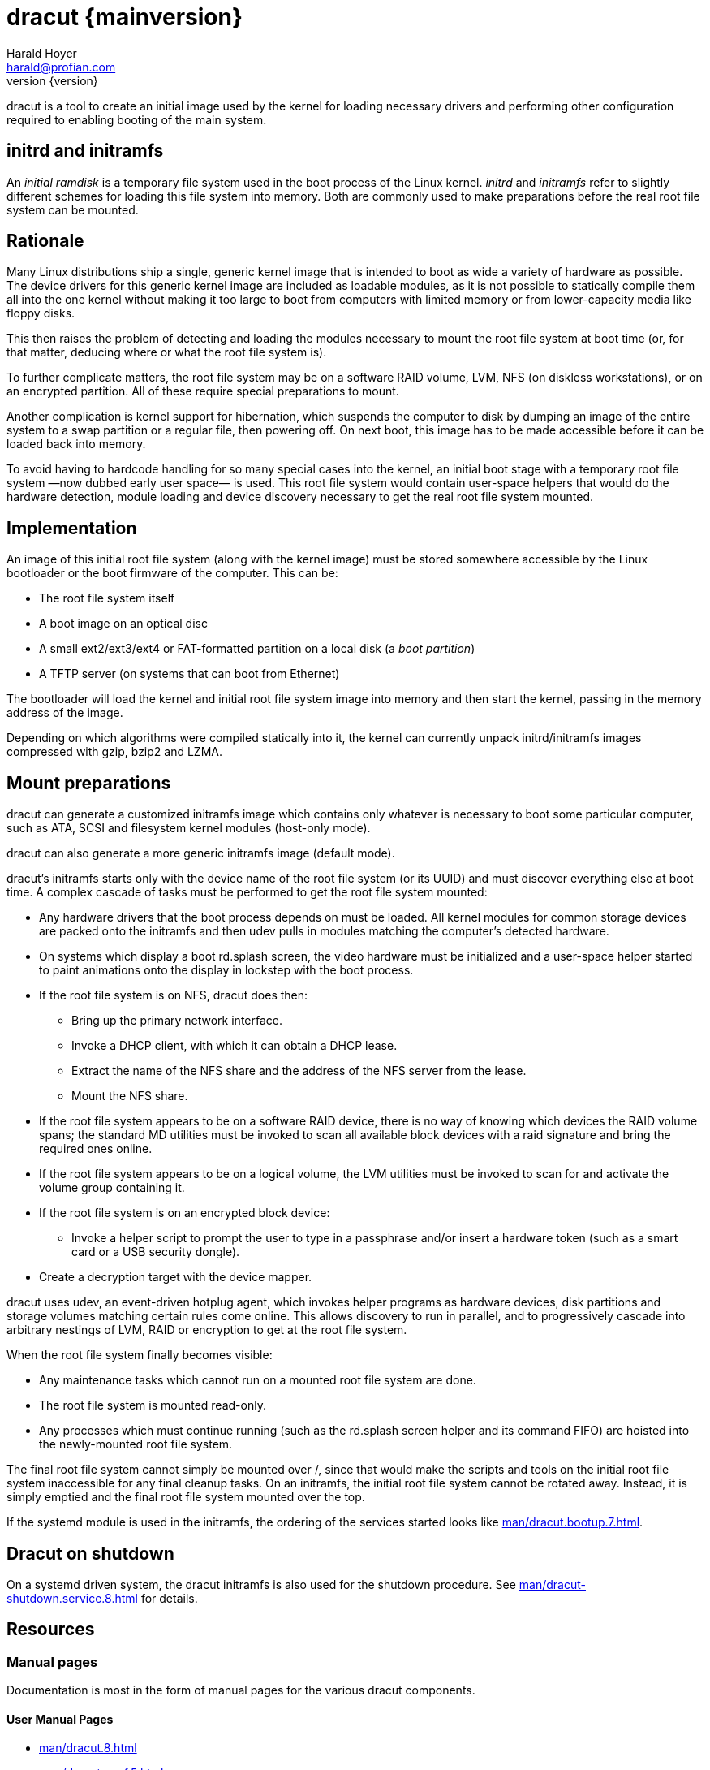 = dracut {mainversion}
:author: Harald Hoyer
:email: harald@profian.com
:revnumber: {version}
:language: bash

dracut is a tool to create an initial image used by the kernel for loading
necessary drivers and performing other configuration required to enabling
booting of the main system.

== initrd and initramfs

An _initial ramdisk_ is a temporary file system used in the boot process of the
Linux kernel. _initrd_ and _initramfs_ refer to slightly different schemes for
loading this file system into memory. Both are commonly used to make
preparations before the real root file system can be mounted.

== Rationale

Many Linux distributions ship a single, generic kernel image that is intended to
boot as wide a variety of hardware as possible. The device drivers for this
generic kernel image are included as loadable modules, as it is not possible to
statically compile them all into the one kernel without making it too large to
boot from computers with limited memory or from lower-capacity media like floppy
disks.

This then raises the problem of detecting and loading the modules necessary to
mount the root file system at boot time (or, for that matter, deducing where or
what the root file system is).

To further complicate matters, the root file system may be on a software RAID
volume, LVM, NFS (on diskless workstations), or on an encrypted partition. All
of these require special preparations to mount.

Another complication is kernel support for hibernation, which suspends the
computer to disk by dumping an image of the entire system to a swap partition or
a regular file, then powering off. On next boot, this image has to be made
accessible before it can be loaded back into memory.

To avoid having to hardcode handling for so many special cases into the kernel,
an initial boot stage with a temporary root file system
—now dubbed early user space— is used.  This root file system would contain
user-space helpers that would do the hardware detection, module loading and
device discovery necessary to get the real root file system mounted.

== Implementation
An image of this initial root file system (along with the kernel image) must be
stored somewhere accessible by the Linux bootloader or the boot firmware of the
computer. This can be:

* The root file system itself
* A boot image on an optical disc
* A small ext2/ext3/ext4 or FAT-formatted partition on a local disk
  (a _boot partition_)
* A TFTP server (on systems that can boot from Ethernet)

The bootloader will load the kernel and initial root file system image into
memory and then start the kernel, passing in the memory address of the image.

Depending on which algorithms were compiled statically into it, the kernel can
currently unpack initrd/initramfs images compressed with gzip, bzip2 and LZMA.

== Mount preparations
dracut can generate a customized initramfs image which contains only whatever is
necessary to boot some particular computer, such as ATA, SCSI and filesystem
kernel modules (host-only mode).

dracut can also generate a more generic initramfs image (default mode).

dracut's initramfs starts only with the device name of the root file system (or
its UUID) and must discover everything else at boot time. A complex cascade of
tasks must be performed to get the root file system mounted:

* Any hardware drivers that the boot process depends on must be loaded. All
kernel modules for common storage devices are packed onto the initramfs and then
udev pulls in modules matching the computer's detected hardware.

* On systems which display a boot rd.splash screen, the video hardware must be
initialized and a user-space helper started to paint animations onto the display
in lockstep with the boot process.

* If the root file system is on NFS, dracut does then:
** Bring up the primary network interface.
** Invoke a DHCP client, with which it can obtain a DHCP lease.
** Extract the name of the NFS share and the address of the NFS server from the
lease.
** Mount the NFS share.

* If the root file system appears to be on a software RAID device, there is no
way of knowing which devices the RAID volume spans; the standard MD utilities
must be invoked to scan all available block devices with a raid signature and
bring the required ones online.

* If the root file system appears to be on a logical volume, the LVM utilities
must be invoked to scan for and activate the volume group containing it.

* If the root file system is on an encrypted block device:
** Invoke a helper script to prompt the user to type in a passphrase and/or
insert a hardware token (such as a smart card or a USB security dongle).

* Create a decryption target with the device mapper.

dracut uses udev, an event-driven hotplug agent, which invokes helper programs
as hardware devices, disk partitions and storage volumes matching certain rules
come online. This allows discovery to run in parallel, and to progressively
cascade into arbitrary nestings of LVM, RAID or encryption to get at the root
file system.

When the root file system finally becomes visible:

* Any maintenance tasks which cannot run on a mounted root file system
are done.
* The root file system is mounted read-only.
* Any processes which must continue running (such as the rd.splash screen helper
and its command FIFO) are hoisted into the newly-mounted root file system.

The final root file system cannot simply be mounted over /, since that would
make the scripts and tools on the initial root file system inaccessible for any
final cleanup tasks. On an initramfs, the initial root file system cannot be
rotated away. Instead, it is simply emptied and the final root file system
mounted over the top.

If the systemd module is used in the initramfs, the ordering of the services
started looks like xref:man/dracut.bootup.7.adoc[].

== Dracut on shutdown

On a systemd driven system, the dracut initramfs is also used for the shutdown
procedure.  See xref:man/dracut-shutdown.service.8.adoc[] for details.

== Resources

=== Manual pages

Documentation is most in the form of manual pages for the various dracut
components.

==== User Manual Pages

* xref:man/dracut.8.adoc[]
* xref:man/dracut.conf.5.adoc[]
* xref:man/dracut.cmdline.7.adoc[]
* xref:man/lsinitrd.1.adoc[]

==== Developer Manual Pages

* xref:man/dracut.modules.7.adoc[]
* xref:man/dracut.bootup.7.adoc[]

=== Development

Issues and merge requests can be found at the GitHub development page at
link:https://github.com/dracut-ng//dracut-ng[]

== License

dracut is licensed under the GNU General Public License (GPL) v2; see
link:https://github.com/dracut-ng/dracut-ng/blob/main/COPYING[COPYING]

Parts of this documentation site are taken from work licensed under the
Creative Commons Attribution/Share-Alike License. To view a copy of this
license, visit link:http://creativecommons.org/licenses/by-sa/3.0/[] or send a
letter to Creative Commons, 559 Nathan Abbott Way, Stanford, California
94305, USA.
